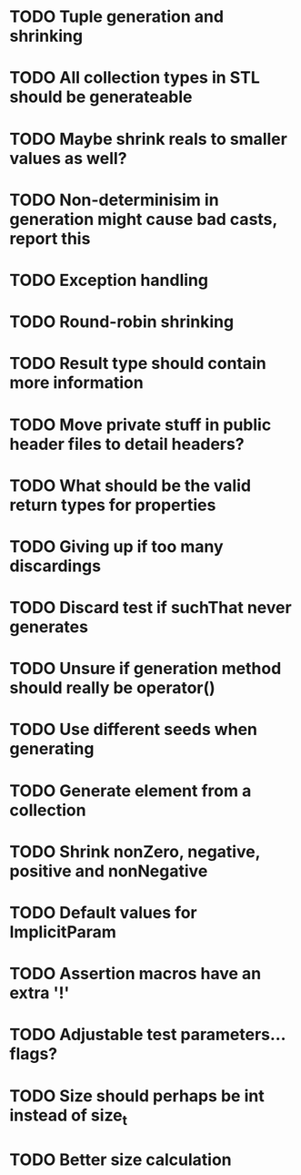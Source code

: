 * TODO Tuple generation and shrinking
* TODO All collection types in STL should be generateable
* TODO Maybe shrink reals to smaller values as well?
* TODO Non-determinisim in generation might cause bad casts, report this
* TODO Exception handling
* TODO Round-robin shrinking
* TODO Result type should contain more information
* TODO Move private stuff in public header files to detail headers?
* TODO What should be the valid return types for properties
* TODO Giving up if too many discardings
* TODO Discard test if suchThat never generates
* TODO Unsure if generation method should really be operator()
* TODO Use different seeds when generating
* TODO Generate element from a collection
* TODO Shrink nonZero, negative, positive and nonNegative
* TODO Default values for ImplicitParam
* TODO Assertion macros have an extra '!'
* TODO Adjustable test parameters... flags?
* TODO Size should perhaps be int instead of size_t
* TODO Better size calculation
